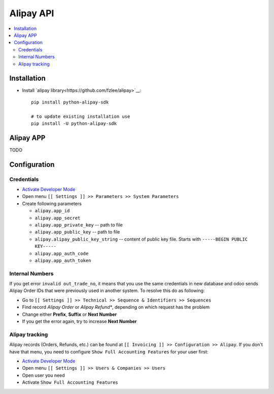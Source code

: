 ============
 Alipay API
============

.. contents::
   :local:

Installation
============

* Install `alipay library<https://github.com/fzlee/alipay>`__::

    pip install python-alipay-sdk

    # to update existing installation use
    pip install -U python-alipay-sdk

Alipay APP
==========

TODO

Configuration
=============

Credentials
-----------

* `Activate Developer Mode <https://odoo-development.readthedocs.io/en/latest/odoo/usage/debug-mode.html>`__
* Open menu ``[[ Settings ]] >> Parameters >> System Parameters``
* Create following parameters

  * ``alipay.app_id``
  * ``alipay.app_secret``
  * ``alipay.app_private_key`` -- path to file
  * ``alipay.app_public_key`` -- path to file
  * ``alipay.alipay_public_key_string`` -- content of public key file. Starts with ``-----BEGIN PUBLIC KEY-----``
  * ``alipay.app_auth_code``
  * ``alipay.app_auth_token``

Internal Numbers
----------------

If you get error ``invalid out_trade_no``, it means that you use the same
credentials in new database and odoo sends Alipay Order IDs that were previously
used in another system. To resolve this do as following:

* Go to ``[[ Settings ]] >> Technical >> Sequence & Identifiers >> Sequences``
* Find record *Alipay Order* or *Alipay Refund**, depending on which request has the problem
* Change either **Prefix**, **Suffix** or **Next Number**
* If you get the error again, try to increase **Next Number**

Alipay tracking
---------------
Alipay records (Orders, Refunds, etc.) can be found at ``[[ Invoicing ]] >> Configuration >> Alipay``. If you don't have that menu, you need to configure ``Show Full Accounting Features`` for your user first:

* `Activate Developer Mode <https://odoo-development.readthedocs.io/en/latest/odoo/usage/debug-mode.html>`__
* Open menu ``[[ Settings ]] >> Users & Companies >> Users``
* Open user you need
* Activate ``Show Full Accounting Features``

